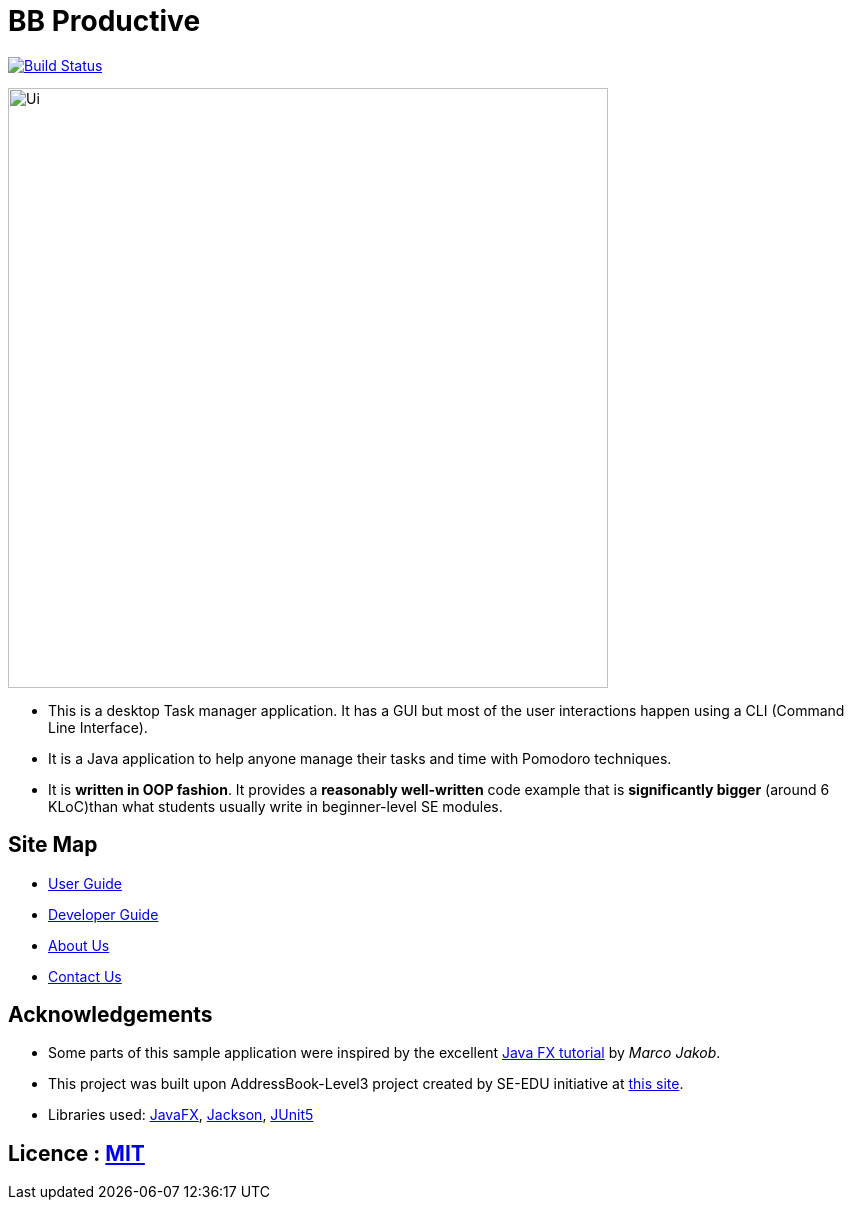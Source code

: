 = BB Productive
ifdef::env-github,env-browser[:relfileprefix: docs/]

https://travis-ci.org/AY1920S2-CS2103T-W16-1/main[image:https://api.travis-ci.org/AY1920S2-CS2103T-W16-1/main.svg?branch=master[Build Status]]

ifndef::env-github[]
image::docs/images/Ui.png[width="600"]
endif::[]

* This is a desktop Task manager application. It has a GUI but most of the user interactions happen using a CLI (Command Line Interface).
* It is a Java application to help anyone manage their tasks and time with Pomodoro techniques.
* It is *written in OOP fashion*. It provides a *reasonably well-written* code example that is *significantly bigger* (around 6 KLoC)than what students usually write in beginner-level SE modules.

== Site Map

* <<UserGuide#, User Guide>>
* <<DeveloperGuide#, Developer Guide>>
* <<AboutUs#, About Us>>
* <<ContactUs#, Contact Us>>

== Acknowledgements

* Some parts of this sample application were inspired by the excellent http://code.makery.ch/library/javafx-8-tutorial/[Java FX tutorial] by
_Marco Jakob_.
* This project was built upon AddressBook-Level3 project created by SE-EDU initiative at https://se-education.org/[this site].
* Libraries used: https://openjfx.io/[JavaFX], https://github.com/FasterXML/jackson[Jackson], https://github.com/junit-team/junit5[JUnit5]

== Licence : link:LICENSE[MIT]
